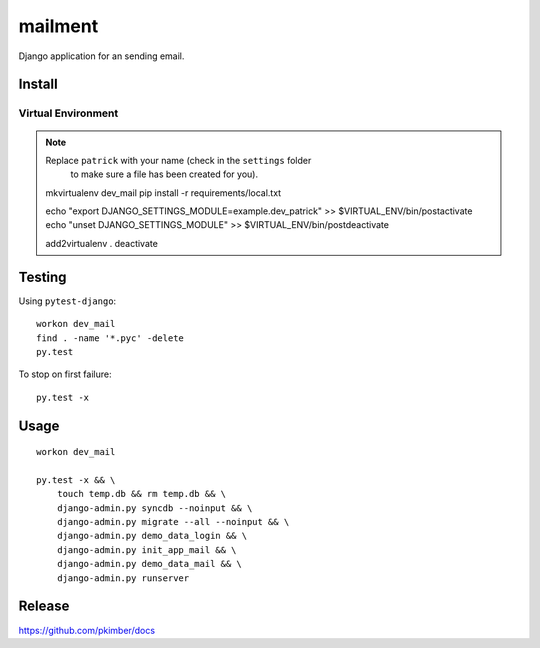 mailment
*******

Django application for an sending email.

Install
=======

Virtual Environment
-------------------

.. note:: Replace ``patrick`` with your name (check in the ``settings`` folder
          to make sure a file has been created for you).

  mkvirtualenv dev_mail
  pip install -r requirements/local.txt

  echo "export DJANGO_SETTINGS_MODULE=example.dev_patrick" >> $VIRTUAL_ENV/bin/postactivate
  echo "unset DJANGO_SETTINGS_MODULE" >> $VIRTUAL_ENV/bin/postdeactivate

  add2virtualenv .
  deactivate

Testing
=======

Using ``pytest-django``::

  workon dev_mail
  find . -name '*.pyc' -delete
  py.test

To stop on first failure::

  py.test -x

Usage
=====

::

  workon dev_mail

  py.test -x && \
      touch temp.db && rm temp.db && \
      django-admin.py syncdb --noinput && \
      django-admin.py migrate --all --noinput && \
      django-admin.py demo_data_login && \
      django-admin.py init_app_mail && \
      django-admin.py demo_data_mail && \
      django-admin.py runserver

Release
=======

https://github.com/pkimber/docs
